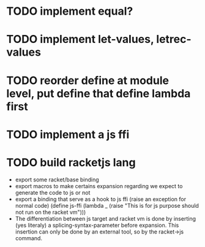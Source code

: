 * TODO implement equal?
* TODO implement let-values, letrec-values
* TODO reorder define at module level, put define that define lambda first
* TODO implement a js ffi
* TODO build racketjs lang 
- export some racket/base binding
- export macros to make certains expansion regarding we expect to generate the
  code to js or not
- export a binding that serve as a hook to js ffi (raise an exception for normal
  code)
  (define js-ffi (lambda _ (raise "This is for js purpose should not run on the racket vm")))
- The differentiation between js target and racket vm is done by inserting (yes
  literaly) a splicing-syntax-parameter before expansion. This insertion can
  only be done by an external tool, so by the racket->js command.
